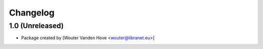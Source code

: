 Changelog
=========
.. _changes:

1.0 (Unreleased)
------------------

- Package created by [Wouter Vanden Hove <wouter@libranet.eu>]
